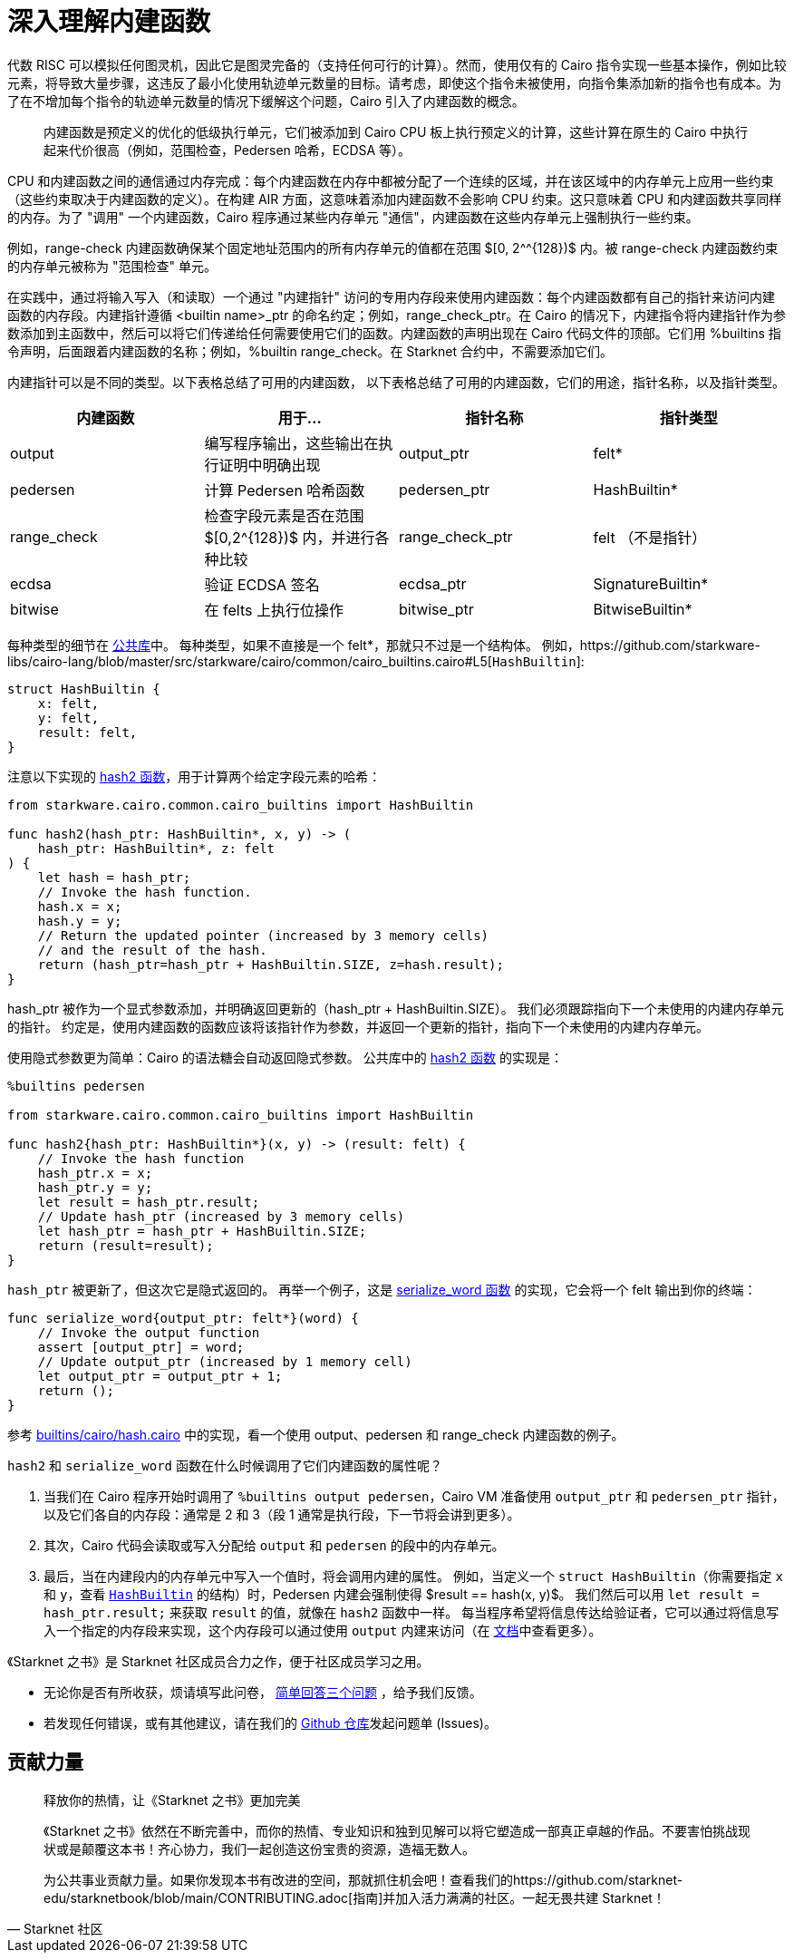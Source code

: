 [id="builtin"]

= 深入理解内建函数

代数 RISC 可以模拟任何图灵机，因此它是图灵完备的（支持任何可行的计算）。然而，使用仅有的 Cairo 指令实现一些基本操作，例如比较元素，将导致大量步骤，这违反了最小化使用轨迹单元数量的目标。请考虑，即使这个指令未被使用，向指令集添加新的指令也有成本。为了在不增加每个指令的轨迹单元数量的情况下缓解这个问题，Cairo 引入了内建函数的概念。

____
内建函数是预定义的优化的低级执行单元，它们被添加到 Cairo CPU 板上执行预定义的计算，这些计算在原生的 Cairo 中执行起来代价很高（例如，范围检查，Pedersen 哈希，ECDSA 等）。
____

CPU 和内建函数之间的通信通过内存完成：每个内建函数在内存中都被分配了一个连续的区域，并在该区域中的内存单元上应用一些约束（这些约束取决于内建函数的定义）。在构建 AIR 方面，这意味着添加内建函数不会影响 CPU 约束。这只意味着 CPU 和内建函数共享同样的内存。为了 "调用" 一个内建函数，Cairo 程序通过某些内存单元 "通信"，内建函数在这些内存单元上强制执行一些约束。

例如，range-check 内建函数确保某个固定地址范围内的所有内存单元的值都在范围 $[0, 2{caret}^{128})$ 内。被 range-check 内建函数约束的内存单元被称为 "范围检查" 单元。

在实践中，通过将输入写入（和读取）一个通过 "内建指针" 访问的专用内存段来使用内建函数：每个内建函数都有自己的指针来访问内建函数的内存段。内建指针遵循 <builtin name>_ptr 的命名约定；例如，range_check_ptr。在 Cairo 的情况下，内建指令将内建指针作为参数添加到主函数中，然后可以将它们传递给任何需要使用它们的函数。内建函数的声明出现在 Cairo 代码文件的顶部。它们用 %builtins 指令声明，后面跟着内建函数的名称；例如，%builtin range_check。在 Starknet 合约中，不需要添加它们。


内建指针可以是不同的类型。以下表格总结了可用的内建函数，
以下表格总结了可用的内建函数，它们的用途，指针名称，以及指针类型。

[cols="^,,^,^"]

|===
| 内建函数 | 用于... | 指针名称 | 指针类型

| output
| 编写程序输出，这些输出在执行证明中明确出现
| output_ptr
| felt*

| pedersen
| 计算 Pedersen 哈希函数
| pedersen_ptr
| HashBuiltin*

| range_check
| 检查字段元素是否在范围 $[0,2^{128})$ 内，并进行各种比较
| range_check_ptr
| felt （不是指针）

| ecdsa
| 验证 ECDSA 签名
| ecdsa_ptr
| SignatureBuiltin*

| bitwise
| 在 felts 上执行位操作
| bitwise_ptr
| BitwiseBuiltin*
|===

每种类型的细节在 https://github.com/starkware-libs/cairo-lang/blob/master/src/starkware/cairo/common/cairo_builtins.cairo[公共库]中。
每种类型，如果不直接是一个 felt*，那就只不过是一个结构体。
例如，https://github.com/starkware-libs/cairo-lang/blob/master/src/starkware/cairo/common/cairo_builtins.cairo#L5[`HashBuiltin`]:

[,Rust]
----
struct HashBuiltin {
    x: felt,
    y: felt,
    result: felt,
}
----

注意以下实现的 https://github.com/starkware-libs/cairo-lang/blob/master/src/starkware/cairo/common/hash.cairo[hash2 函数]，用于计算两个给定字段元素的哈希：


[,Rust]
----
from starkware.cairo.common.cairo_builtins import HashBuiltin

func hash2(hash_ptr: HashBuiltin*, x, y) -> (
    hash_ptr: HashBuiltin*, z: felt
) {
    let hash = hash_ptr;
    // Invoke the hash function.
    hash.x = x;
    hash.y = y;
    // Return the updated pointer (increased by 3 memory cells)
    // and the result of the hash.
    return (hash_ptr=hash_ptr + HashBuiltin.SIZE, z=hash.result);
}
----

hash_ptr 被作为一个显式参数添加，并明确返回更新的（hash_ptr + HashBuiltin.SIZE）。
我们必须跟踪指向下一个未使用的内建内存单元的指针。
约定是，使用内建函数的函数应该将该指针作为参数，并返回一个更新的指针，指向下一个未使用的内建内存单元。

使用隐式参数更为简单：Cairo 的语法糖会自动返回隐式参数。
公共库中的 https://github.com/starkware-libs/cairo-lang/blob/master/src/starkware/cairo/common/hash.cairo[hash2 函数] 的实现是：
[,Rust]
----
%builtins pedersen

from starkware.cairo.common.cairo_builtins import HashBuiltin

func hash2{hash_ptr: HashBuiltin*}(x, y) -> (result: felt) {
    // Invoke the hash function
    hash_ptr.x = x;
    hash_ptr.y = y;
    let result = hash_ptr.result;
    // Update hash_ptr (increased by 3 memory cells)
    let hash_ptr = hash_ptr + HashBuiltin.SIZE;
    return (result=result);
}
----

`hash_ptr` 被更新了，但这次它是隐式返回的。
再举一个例子，这是 https://github.com/starkware-libs/cairo-lang/blob/master/src/starkware/cairo/common/serialize.cairo#L1[serialize_word 函数] 的实现，它会将一个 felt 输出到你的终端：
[,Rust]
----
func serialize_word{output_ptr: felt*}(word) {
    // Invoke the output function
    assert [output_ptr] = word;
    // Update output_ptr (increased by 1 memory cell)
    let output_ptr = output_ptr + 1;
    return ();
}
----

参考 https://github.com/starknet-edu/starknetbook/blob/main/chapters/modules/chapter_5/pages/builtins/cairo/hash.cairo[builtins/cairo/hash.cairo] 中的实现，看一个使用 output、pedersen 和 range_check 内建函数的例子。

`hash2` 和 `serialize_word` 函数在什么时候调用了它们内建函数的属性呢？

. 当我们在 Cairo 程序开始时调用了 `%builtins output pedersen`，Cairo VM 准备使用 `output_ptr` 和 `pedersen_ptr` 指针，以及它们各自的内存段：通常是 2 和 3（段 1 通常是执行段，下一节将会讲到更多）。
. 其次，Cairo 代码会读取或写入分配给 `output` 和 `pedersen` 的段中的内存单元。
. 最后，当在内建段内的内存单元中写入一个值时，将会调用内建的属性。
例如，当定义一个 `struct HashBuiltin`（你需要指定 `x` 和 `y`，查看 https://github.com/starkware-libs/cairo-lang/blob/master/src/starkware/cairo/common/cairo_builtins.cairo#L5[`HashBuiltin`] 的结构）时，Pedersen 内建会强制使得 $result == hash(x, y)$。
我们然后可以用 `let result = hash_ptr.result;` 来获取 `result` 的值，就像在 `hash2` 函数中一样。
每当程序希望将信息传达给验证者，它可以通过将信息写入一个指定的内存段来实现，这个内存段可以通过使用 `output` 内建来访问（在 https://starknet.io/docs/how_cairo_works/program_input_and_output.html#id2[文档]中查看更多）。


[附注]
====
《Starknet 之书》是 Starknet 社区成员合力之作，便于社区成员学习之用。

* 无论你是否有所收获，烦请填写此问卷， https://a.sprig.com/WTRtdlh2VUlja09lfnNpZDo4MTQyYTlmMy03NzdkLTQ0NDEtOTBiZC01ZjAyNDU0ZDgxMzU=[简单回答三个问题] ，给予我们反馈。
* 若发现任何错误，或有其他建议，请在我们的 https://github.com/starknet-edu/starknetbook/issues[Github 仓库]发起问题单 (Issues)。
====



== 贡献力量

[quote, Starknet 社区]

____

释放你的热情，让《Starknet 之书》更加完美

《Starknet 之书》依然在不断完善中，而你的热情、专业知识和独到见解可以将它塑造成一部真正卓越的作品。不要害怕挑战现状或是颠覆这本书！齐心协力，我们一起创造这份宝贵的资源，造福无数人。

为公共事业贡献力量。如果你发现本书有改进的空间，那就抓住机会吧！查看我们的https://github.com/starknet-edu/starknetbook/blob/main/CONTRIBUTING.adoc[指南]并加入活力满满的社区。一起无畏共建 Starknet！

____
